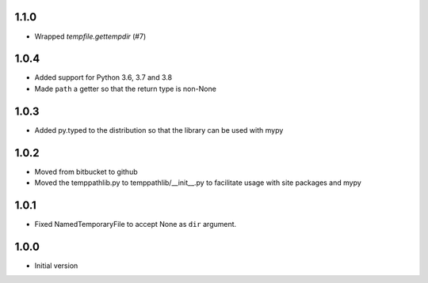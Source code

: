 1.1.0
=====
* Wrapped `tempfile.gettempdir` (#7)

1.0.4
=====
* Added support for Python 3.6, 3.7 and 3.8
* Made ``path`` a getter so that the return type is non-None

1.0.3
=====
* Added py.typed to the distribution so that the library can be used with mypy

1.0.2
=====
* Moved from bitbucket to github
* Moved the temppathlib.py to temppathlib/__init__.py to facilitate usage with site packages and mypy

1.0.1
=====
* Fixed NamedTemporaryFile to accept None as ``dir`` argument.

1.0.0
=====
* Initial version